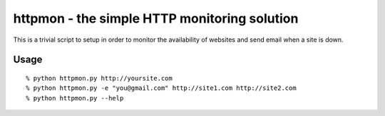 =============================================
httpmon - the simple HTTP monitoring solution
=============================================

This is a trivial script to setup in order to monitor the availability of
websites and send email when a site is down.

Usage
=====

::

    % python httpmon.py http://yoursite.com
    % python httpmon.py -e "you@gmail.com" http://site1.com http://site2.com
    % python httpmon.py --help

